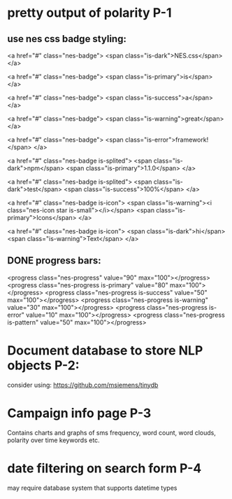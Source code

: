 

* pretty output of polarity P-1
** use nes css badge styling: 
<a href="#" class="nes-badge">
  <span class="is-dark">NES.css</span>
</a>

<a href="#" class="nes-badge">
  <span class="is-primary">is</span>
</a>

<a href="#" class="nes-badge">
  <span class="is-success">a</span>
</a>

<a href="#" class="nes-badge">
  <span class="is-warning">great</span>
</a>

<a href="#" class="nes-badge">
  <span class="is-error">framework!</span>
</a>

<a href="#" class="nes-badge is-splited">
  <span class="is-dark">npm</span>
  <span class="is-primary">1.1.0</span>
</a>

<a href="#" class="nes-badge is-splited">
  <span class="is-dark">test</span>
  <span class="is-success">100%</span>
</a>

<a href="#" class="nes-badge is-icon">
  <span class="is-warning"><i class="nes-icon star is-small"></i></span>
  <span class="is-primary">Icons</span>
</a>

<a href="#" class="nes-badge is-icon">
  <span class="is-dark">hi</span>
  <span class="is-warning">Text</span>
</a>
** DONE progress bars:
   CLOSED: [2022-09-11 Sun 21:20]
<progress class="nes-progress" value="90" max="100"></progress>
<progress class="nes-progress is-primary" value="80" max="100"></progress>
<progress class="nes-progress is-success" value="50" max="100"></progress>
<progress class="nes-progress is-warning" value="30" max="100"></progress>
<progress class="nes-progress is-error" value="10" max="100"></progress>
<progress class="nes-progress is-pattern" value="50" max="100"></progress>
* Document database to store NLP objects P-2: 
consider using: https://github.com/msiemens/tinydb

* Campaign info page P-3
Contains charts and graphs of sms frequency, word count, word clouds, polarity over time
keywords etc. 

* date filtering on search form P-4 
may require database system that supports datetime types

